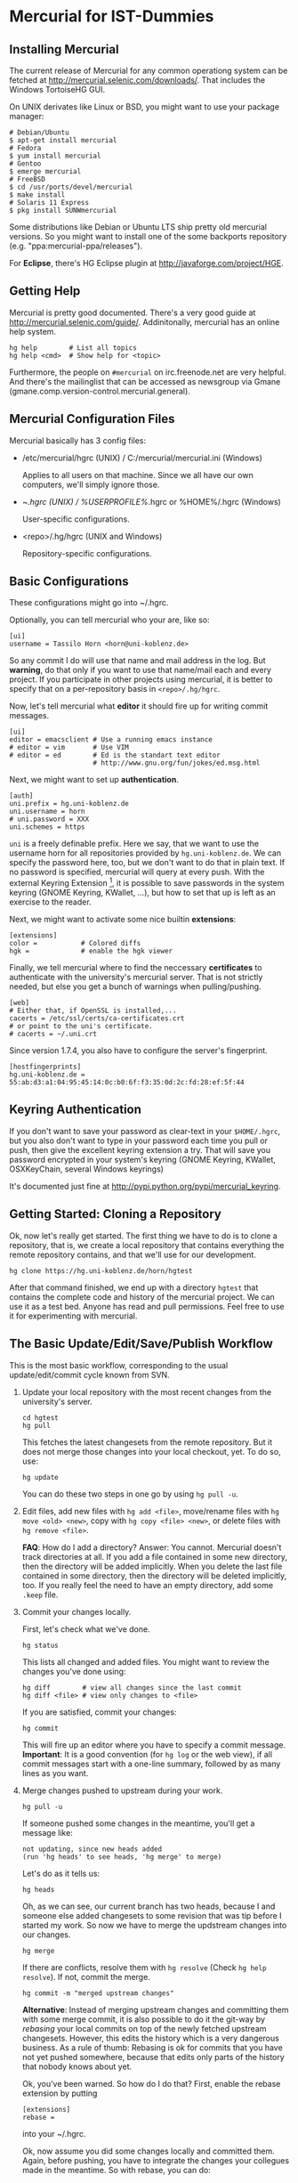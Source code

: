 * Mercurial for IST-Dummies
** Installing Mercurial

   The current release of Mercurial for any common operationg system can be
   fetched at http://mercurial.selenic.com/downloads/.  That includes the
   Windows TortoiseHG GUI.

   On UNIX derivates like Linux or BSD, you might want to use your package
   manager:

   : # Debian/Ubuntu
   : $ apt-get install mercurial
   : # Fedora
   : $ yum install mercurial
   : # Gentoo
   : $ emerge mercurial
   : # FreeBSD
   : $ cd /usr/ports/devel/mercurial
   : $ make install
   : # Solaris 11 Express
   : $ pkg install SUNWmercurial

   Some distributions like Debian or Ubuntu LTS ship pretty old mercurial
   versions.  So you might want to install one of the some backports
   repository (e.g. "ppa:mercurial-ppa/releases").

   For *Eclipse*, there's HG Eclipse plugin at
   http://javaforge.com/project/HGE.

** Getting Help

   Mercurial is pretty good documented.  There's a very good guide at
   http://mercurial.selenic.com/guide/.  Addinitonally, mercurial has an online
   help system.

   : hg help        # List all topics
   : hg help <cmd>  # Show help for <topic>

   Furthermore, the people on ~#mercurial~ on irc.freenode.net are very
   helpful.  And there's the mailinglist that can be accessed as newsgroup via
   Gmane (gmane.comp.version-control.mercurial.general).

** Mercurial Configuration Files

   Mercurial basically has 3 config files:

   - /etc/mercurial/hgrc (UNIX) / C:/mercurial/mercurial.ini (Windows)

     Applies to all users on that machine.  Since we all have our own
     computers, we'll simply ignore those.

   - ~/.hgrc (UNIX) / %USERPROFILE%/.hgrc or %HOME%/.hgrc (Windows)

     User-specific configurations.

   - <repo>/.hg/hgrc (UNIX and Windows)

     Repository-specific configurations.

** Basic Configurations

   These configurations might go into ~/.hgrc.

   Optionally, you can tell mercurial who your are, like so:

   : [ui]
   : username = Tassilo Horn <horn@uni-koblenz.de>

   So any commit I do will use that name and mail address in the log.  But
   *warning*, do that only if you want to use that name/mail each and every
   project.  If you participate in other projects using mercurial, it is
   better to specify that on a per-repository basis in ~<repo>/.hg/hgrc~.

   Now, let's tell mercurial what *editor* it should fire up for writing
   commit messages.

   : [ui]
   : editor = emacsclient # Use a running emacs instance
   : # editor = vim       # Use VIM
   : # editor = ed        # Ed is the standart text editor
   :                      # http://www.gnu.org/fun/jokes/ed.msg.html

   Next, we might want to set up *authentication*.

   : [auth]
   : uni.prefix = hg.uni-koblenz.de
   : uni.username = horn
   : # uni.password = XXX
   : uni.schemes = https

   ~uni~ is a freely definable prefix.  Here we say, that we want to use the
   username horn for all repositories provided by ~hg.uni-koblenz.de~.  We can
   specify the password here, too, but we don't want to do that in plain text.
   If no password is specified, mercurial will query at every push.  With the
   external Keyring Extension [fn:1], it is possible to save passwords in the
   system keyring (GNOME Keyring, KWallet, ...), but how to set that up is
   left as an exercise to the reader.

   Next, we might want to activate some nice builtin *extensions*:

   : [extensions]
   : color =           # Colored diffs
   : hgk =             # enable the hgk viewer

   Finally, we tell mercurial where to find the neccessary *certificates* to
   authenticate with the university's mercurial server.  That is not strictly
   needed, but else you get a bunch of warnings when pulling/pushing.

   : [web]
   : # Either that, if OpenSSL is installed,...
   : cacerts = /etc/ssl/certs/ca-certificates.crt
   : # or point to the uni's certificate.
   : # cacerts = ~/.uni.crt

   Since version 1.7.4, you also have to configure the server's fingerprint.

   : [hostfingerprints]
   : hg.uni-koblenz.de = 55:ab:d3:a1:04:95:45:14:0c:b0:6f:f3:35:0d:2c:fd:28:ef:5f:44

** Keyring Authentication

   If you don't want to save your password as clear-text in your ~$HOME/.hgrc~,
   but you also don't want to type in your password each time you pull or push,
   then give the excellent keyring extension a try.  That will save you
   password encrypted in your system's keyring (GNOME Keyring, KWallet,
   OSXKeyChain, several Windows keyrings)

   It's documented just fine at http://pypi.python.org/pypi/mercurial_keyring.

** Getting Started: Cloning a Repository

   Ok, now let's really get started.  The first thing we have to do is to clone
   a repository, that is, we create a local repository that contains everything
   the remote repository contains, and that we'll use for our development.

   : hg clone https://hg.uni-koblenz.de/horn/hgtest

   After that command finished, we end up with a directory ~hgtest~ that
   contains the complete code and history of the mercurial project.  We can use
   it as a test bed.  Anyone has read and pull permissions.  Feel free to use
   it for experimenting with mercurial.

** The Basic Update/Edit/Save/Publish Workflow

   This is the most basic workflow, corresponding to the usual
   update/edit/commit cycle known from SVN.

   1. Update your local repository with the most recent changes from the
      university's server.

      : cd hgtest
      : hg pull

      This fetches the latest changesets from the remote repository.  But it
      does not merge those changes into your local checkout, yet.  To do so,
      use:

      : hg update

      You can do these two steps in one go by using ~hg pull -u~.

   2. Edit files, add new files with ~hg add <file>~, move/rename files with
      ~hg move <old> <new>~, copy with ~hg copy <file> <new>~, or delete files
      with ~hg remove <file>~.

      *FAQ*: How do I add a directory?  Answer: You cannot.  Mercurial doesn't
      track directories at all.  If you add a file contained in some new
      directory, then the directory will be added implicitly.  When you delete
      the last file contained in some directory, then the directory will be
      deleted implicitly, too.  If you really feel the need to have an empty
      directory, add some ~.keep~ file.

   3. Commit your changes locally.

      First, let's check what we've done.

      : hg status

      This lists all changed and added files.  You might want to review the
      changes you've done using:

      : hg diff        # view all changes since the last commit
      : hg diff <file> # view only changes to <file>

      If you are satisfied, commit your changes:

      : hg commit

      This will fire up an editor where you have to specify a commit message.
      *Important*: It is a good convention (for ~hg log~ or the web view), if
      all commit messages start with a one-line summary, followed by as many
      lines as you want.

   4. Merge changes pushed to upstream during your work.

      : hg pull -u

      If someone pushed some changes in the meantime, you'll get a message
      like:

      : not updating, since new heads added
      : (run 'hg heads' to see heads, 'hg merge' to merge)

      Let's do as it tells us:

      : hg heads

      Oh, as we can see, our current branch has two heads, because I and
      someone else added changesets to some revision that was tip before I
      started my work.  So now we have to merge the updstream changes into our
      changes.

      : hg merge

      If there are conflicts, resolve them with ~hg resolve~ (Check ~hg help~
      ~resolve~).  If not, commit the merge.

      : hg commit -m "merged upstream changes"

      *Alternative*: Instead of merging upstream changes and committing them
      with some merge commit, it is also possible to do it the git-way by
      /rebasing/ your local commits on top of the newly fetched upstream
      changesets.  However, this edits the history which is a very dangerous
      business.  As a rule of thumb: Rebasing is ok for commits that you have
      not yet pushed somewhere, because that edits only parts of the history
      that nobody knows about yet.

      Ok, you've been warned.  So how do I do that?  First, enable the rebase
      extension by putting

      : [extensions]
      : rebase =

      into your ~/.hgrc.

      Ok, now assume you did some changes locally and committed them.  Again,
      before pushing, you have to integrate the changes your collegues made in
      the meantime.  So with rebase, you can do:

      : hg pull --rebase

      That will pull the latest upstream changesets, merge them into your local
      repository, and /rebase/ your local changesets /on top of those new
      pulled/ changes.  That is, your changes will come after your collegues
      changes in the history.

   5. Push your changes to the upstream repository.

      You might want to check which commits would be sent by the pull.  To do
      so, use:

      : hg outgoing

      If that's ok, then push'em.

      : hg push

      Your changes are now propagated upstreams.

** Branching and Merging

   A good overview of the different branching concepts in mercurial can be
   found at
   http://stevelosh.com/blog/2009/08/a-guide-to-branching-in-mercurial/.

*** Named Branches
**** Checking For Existing Branches

     To see what branches exist in the repository, use:

     : hg branches

     To see also branches that have been closed, use:

     : hg branches --closed

**** Switching to an Existing Branch

     To update the working copy to the head of an existing branch, use:

     : hg update <branchname>

**** Creating a New Branch

     To create a new branch, use:

     : hg branch <branchname>

     That also switches to the new branch.  Now you can start working (edit,
     commit).

     *Note*: Branches are (just like in SVN) global, and pushing by default
     pushes all branches.  Mercurial will complain when pushing a new branch.
     Use ~hg push --new-branch~ to tell it's ok to do so.

**** Merging a Branch

     To merge the changes of the branch ~feature1~ into the default branch, use:

     : hg update default  # switch to the default branch
     : hg merge feature1  # merge changes

     If there a conflicts, resolve them:

     : hg resolve --list  # List all conflicting files

     Fix the problems in the files listed, and mark them as resolved.

     : hg resolve -m <file>  # Resolve file
     : hg resolve --all      # Resolve all conflicting files

     Now commit your resolution changes with

     : hg commit -m "Merged branch feature1"

     and you are done.

**** Closing a Branch

     Once a branch has been merged back to ~default~, you can close it (or you
     close it before merging).  That's done with

     : hg up ~feature1~
     : hg commit --close-branch -m "closing feature1 branch"

     After that, the branch won't be listed in ~hg branches~.

*** Anonymous Branches Using Clones

    Say, you want to implement some experimental feature where you are not too
    sure that it's useful.  You think, that you are through with your
    implementation in one or two days, so you don't want to create a new named
    branch for that short period.

    In that situation, you can simply clone your original repository, implement
    your stuff on top of ~default~, and once you've done, merge the ~default~
    branch from the feature clone back to the ~default~ branch of your original
    repository.

    : hg clone jgralab jgralab-exp # create a feature clone
    : # work on jgralab-exp...
    : cd jgralab                   # back to original repository
    : hg pull ../jgralab-exp       # pull the experimental features
    : hg merge                     # merge them in the current branch

    *Note*: One annoyance with feature clones and Eclipse is that an Eclipse
    project must have a unique name.  That means, that you cannot have both
    ~jgralab~ and ~jgralab-exp~ in your workspace.  As a workaround on UNIX,
    you could use a symlink that either points to ~jgralab~ or ~jgralab-exp~,
    so you can switch the feature clone by switching the symlink followed by a
    refresh in Eclipse.

    *Note*: Feature clone is basically a synonym of /fork/, which is the term
    more commonly used in the git community.  For example, when you fork a
    project on github.com, you basically create a feature clone of that
    repository.

* Footnotes

[fn:1] http://mercurial.selenic.com/wiki/KeyringExtension
